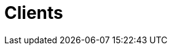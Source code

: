:page-slug: about-us/clients/
:page-category: about-us
:page-description: Fluid Attacks provides cybersecurity solutions, with a strong focus on Continuous Hacking, for clients in multiple industries highlighted in this section.
:page-keywords: Fluid Attacks, Security Testing, Client, Industry, Company, Organization, Pentesting, Ethical Hacking
:page-banner: clients-bg
:page-template: about-us/cardsgen
:page-clientsindex: yes

= Clients
